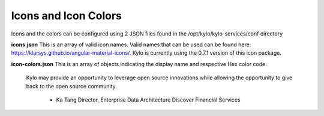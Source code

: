 
Icons and Icon Colors
=====================

Icons and the colors can be configured using 2 JSON files found in the
/opt/kylo/kylo-services/conf directory

**icons.json** This is an array of valid icon names. Valid names that
can be used can be found here:
https://klarsys.github.io/angular-material-icons/. Kylo is currently
using the 0.7.1 version of this icon package.

**icon-colors.json** This is an array of objects indicating the display
name and respective Hex color code.

.. pull-quote::

    Kylo may provide an opportunity to leverage open source innovations
    while allowing the opportunity to give back to the open source community.
         - Ka Tang Director, Enterprise Data Architecture Discover Financial Services

..
